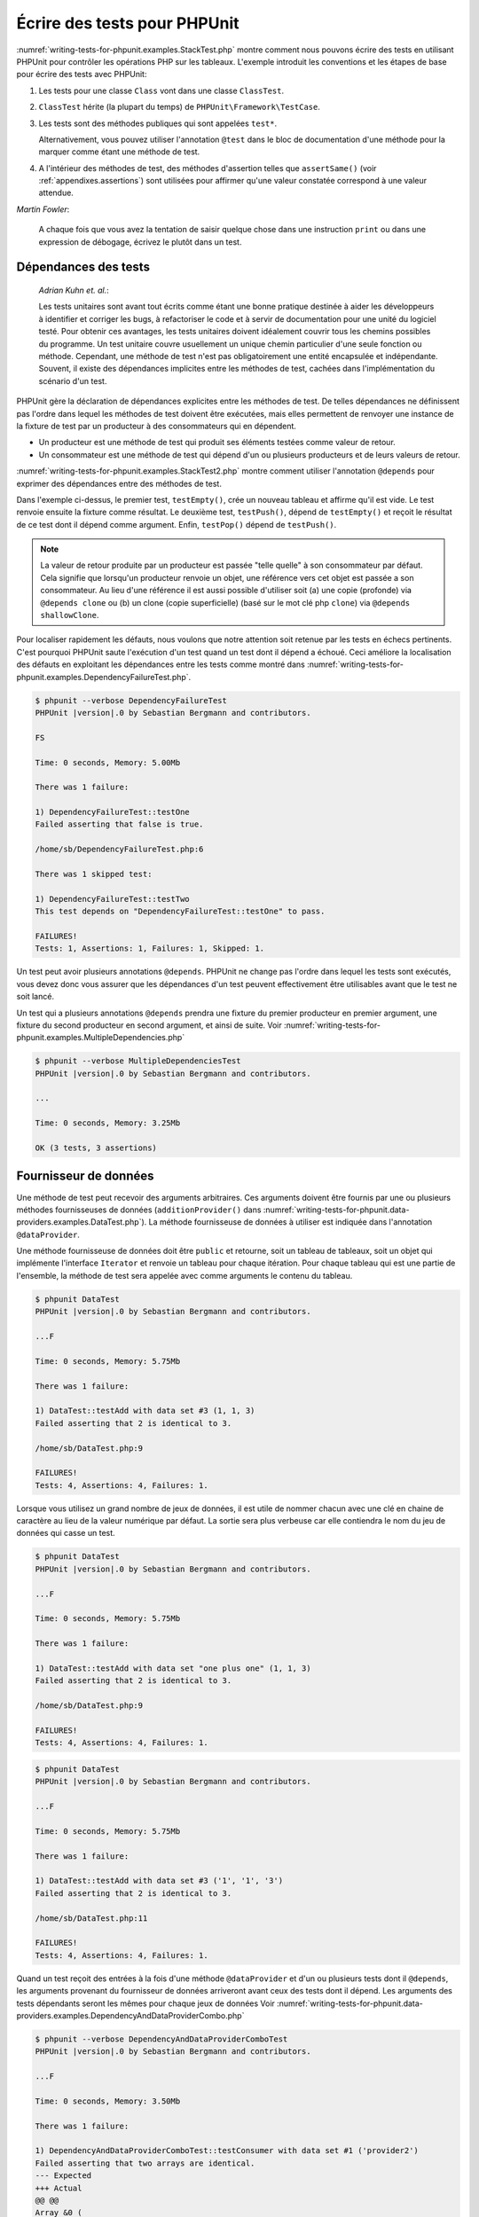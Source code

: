 

.. _writing-tests-for-phpunit:

=============================
Écrire des tests pour PHPUnit
=============================

:numref:`writing-tests-for-phpunit.examples.StackTest.php` montre
comment nous pouvons écrire des tests en utilisant PHPUnit pour contrôler
les opérations PHP sur les tableaux. L'exemple introduit les conventions
et les étapes de base pour écrire des tests avec PHPUnit:

#.

   Les tests pour une classe ``Class`` vont dans une classe ``ClassTest``.

#.

   ``ClassTest`` hérite (la plupart du temps) de ``PHPUnit\Framework\TestCase``.

#.

   Les tests sont des méthodes publiques qui sont appelées ``test*``.

   Alternativement, vous pouvez utiliser l'annotation ``@test`` dans le bloc de documentation d'une méthode pour la marquer comme étant une méthode de test.

#.

   A l'intérieur des méthodes de test, des méthodes d'assertion telles que ``assertSame()`` (voir :ref:`appendixes.assertions`) sont utilisées pour affirmer qu'une valeur constatée correspond à une valeur attendue.

.. code-block:: php
    :caption: Tester des opérations de tableau avec PHPUnit
    :name: writing-tests-for-phpunit.examples.StackTest.php

    <?php
    use PHPUnit\Framework\TestCase;

    class StackTest extends TestCase
    {
        public function testPushAndPop()
        {
            $stack = [];
            $this->assertSame(0, count($stack));

            array_push($stack, 'foo');
            $this->assertSame('foo', $stack[count($stack)-1]);
            $this->assertSame(1, count($stack));

            $this->assertSame('foo', array_pop($stack));
            $this->assertSame(0, count($stack));
        }
    }
|
    *Martin Fowler*:

    A chaque fois que vous avez la tentation de saisir quelque chose dans une
    instruction ``print`` ou dans une expression de débogage,
    écrivez le plutôt dans un test.

.. _writing-tests-for-phpunit.test-dependencies:

Dépendances des tests
#####################

    *Adrian Kuhn et. al.*:

    Les tests unitaires sont avant tout écrits comme étant une bonne pratique destinée à aider les développeurs
    à identifier et corriger les bugs, à refactoriser le code et à servir de documentation
    pour une unité du logiciel testé. Pour obtenir ces avantages, les tests unitaires
    doivent idéalement couvrir tous les chemins possibles du programme. Un test unitaire
    couvre usuellement un unique chemin particulier d'une seule fonction ou méthode. Cependant, une
    méthode de test n'est pas obligatoirement une entité encapsulée et indépendante. Souvent,
    il existe des dépendances implicites entre les méthodes de test, cachées
    dans l'implémentation du scénario d'un test.

PHPUnit gère la déclaration de dépendances explicites entre les
méthodes de test. De telles dépendances ne définissent pas l'ordre dans lequel les méthodes de test
doivent être exécutées, mais elles permettent de renvoyer une instance de
la fixture de test par un producteur à des consommateurs qui en dépendent.

-

  Un producteur est une méthode de test qui produit ses éléments testées comme valeur de retour.

-

  Un consommateur est une méthode de test qui dépend d'un ou plusieurs producteurs et de leurs valeurs de retour.

:numref:`writing-tests-for-phpunit.examples.StackTest2.php` montre comment
utiliser l'annotation ``@depends`` pour exprimer des dépendances
entre des méthodes de test.

.. code-block:: php
    :caption: Utiliser l'annotation ``@depends`` pour exprimer des dépendances
    :name: writing-tests-for-phpunit.examples.StackTest2.php

    <?php
    use PHPUnit\Framework\TestCase;

    class StackTest extends TestCase
    {
        public function testEmpty()
        {
            $stack = [];
            $this->assertEmpty($stack);

            return $stack;
        }

        /**
         * @depends testEmpty
         */
        public function testPush(array $stack)
        {
            array_push($stack, 'foo');
            $this->assertSame('foo', $stack[count($stack)-1]);
            $this->assertNotEmpty($stack);

            return $stack;
        }

        /**
         * @depends testPush
         */
        public function testPop(array $stack)
        {
            $this->assertSame('foo', array_pop($stack));
            $this->assertEmpty($stack);
        }
    }

Dans l'exemple ci-dessus, le premier test, ``testEmpty()``,
crée un nouveau tableau et affirme qu'il est vide. Le test renvoie ensuite
la fixture comme résultat. Le deuxième test, ``testPush()``,
dépend de ``testEmpty()`` et reçoit le résultat de ce test
dont il dépend comme argument. Enfin, ``testPop()``
dépend de ``testPush()``.

.. admonition:: Note

   La valeur de retour produite par un producteur est passée "telle quelle" à son
   consommateur par défaut. Cela signifie que lorsqu'un producteur renvoie un objet,
   une référence vers cet objet est passée a son consommateur. Au lieu
   d'une référence il est aussi possible d'utiliser soit (a) une copie (profonde) via ``@depends clone`` ou (b) un
   clone (copie superficielle) (basé sur le mot clé php ``clone``) via
   ``@depends shallowClone``.

Pour localiser rapidement les défauts, nous voulons que notre attention soit
retenue par les tests en échecs pertinents. C'est pourquoi PHPUnit saute
l'exécution d'un test quand un test dont il dépend a échoué. Ceci améliore la
localisation des défauts en exploitant les dépendances entre les tests comme montré dans
:numref:`writing-tests-for-phpunit.examples.DependencyFailureTest.php`.

.. code-block:: php
    :caption: Exploiter les dépendances entre les tests
    :name: writing-tests-for-phpunit.examples.DependencyFailureTest.php

    <?php
    use PHPUnit\Framework\TestCase;

    class DependencyFailureTest extends TestCase
    {
        public function testOne()
        {
            $this->assertTrue(false);
        }

        /**
         * @depends testOne
         */
        public function testTwo()
        {
        }
    }

.. code-block:: bash

    $ phpunit --verbose DependencyFailureTest
    PHPUnit |version|.0 by Sebastian Bergmann and contributors.

    FS

    Time: 0 seconds, Memory: 5.00Mb

    There was 1 failure:

    1) DependencyFailureTest::testOne
    Failed asserting that false is true.

    /home/sb/DependencyFailureTest.php:6

    There was 1 skipped test:

    1) DependencyFailureTest::testTwo
    This test depends on "DependencyFailureTest::testOne" to pass.

    FAILURES!
    Tests: 1, Assertions: 1, Failures: 1, Skipped: 1.

Un test peut avoir plusieurs annotations ``@depends``.
PHPUnit ne change pas l'ordre dans lequel les tests sont exécutés, vous
devez donc vous assurer que les dépendances d'un test peuvent effectivement
être utilisables avant que le test ne soit lancé.

Un test qui a plusieurs annotations ``@depends``
prendra une fixture du premier producteur en premier argument, une fixture
du second producteur en second argument, et ainsi de suite.
Voir :numref:`writing-tests-for-phpunit.examples.MultipleDependencies.php`

.. code-block:: php
    :caption: Test avec plusieurs dépendances
    :name: writing-tests-for-phpunit.examples.MultipleDependencies.php

    <?php
    use PHPUnit\Framework\TestCase;

    class MultipleDependenciesTest extends TestCase
    {
        public function testProducerFirst()
        {
            $this->assertTrue(true);
            return 'first';
        }

        public function testProducerSecond()
        {
            $this->assertTrue(true);
            return 'second';
        }

        /**
         * @depends testProducerFirst
         * @depends testProducerSecond
         */
        public function testConsumer($a, $b)
        {
            $this->assertSame('first', $a);
            $this->assertSame('second', $b);
        }
    }

.. code-block:: bash

    $ phpunit --verbose MultipleDependenciesTest
    PHPUnit |version|.0 by Sebastian Bergmann and contributors.

    ...

    Time: 0 seconds, Memory: 3.25Mb

    OK (3 tests, 3 assertions)

.. _writing-tests-for-phpunit.data-providers:

Fournisseur de données
######################

Une méthode de test peut recevoir des arguments arbitraires. Ces arguments doivent
être fournis par une ou plusieurs méthodes fournisseuses de données (``additionProvider()`` dans
:numref:`writing-tests-for-phpunit.data-providers.examples.DataTest.php`).
La méthode fournisseuse de données à utiliser est indiquée dans l'annotation
``@dataProvider``.

Une méthode fournisseuse de données doit être ``public`` et retourne, soit
un tableau de tableaux, soit un objet qui implémente l'interface ``Iterator``
et renvoie un tableau pour chaque itération. Pour chaque tableau qui est une partie de
l'ensemble, la méthode de test sera appelée avec comme arguments le contenu
du tableau.

.. code-block:: php
    :caption: Utiliser un fournisseur de données qui renvoie un tableau de tableaux
    :name: writing-tests-for-phpunit.data-providers.examples.DataTest.php

    <?php
    use PHPUnit\Framework\TestCase;

    class DataTest extends TestCase
    {
        /**
         * @dataProvider additionProvider
         */
        public function testAdd($a, $b, $expected)
        {
            $this->assertSame($expected, $a + $b);
        }

        public function additionProvider()
        {
            return [
                [0, 0, 0],
                [0, 1, 1],
                [1, 0, 1],
                [1, 1, 3]
            ];
        }
    }

.. code-block:: bash

    $ phpunit DataTest
    PHPUnit |version|.0 by Sebastian Bergmann and contributors.

    ...F

    Time: 0 seconds, Memory: 5.75Mb

    There was 1 failure:

    1) DataTest::testAdd with data set #3 (1, 1, 3)
    Failed asserting that 2 is identical to 3.

    /home/sb/DataTest.php:9

    FAILURES!
    Tests: 4, Assertions: 4, Failures: 1.

Lorsque vous utilisez un grand nombre de jeux de données, il est utile de nommer chacun avec une clé en chaine de caractère au lieu de la valeur numérique par défaut.
La sortie sera plus verbeuse car elle contiendra le nom du jeu de données qui casse un test.

.. code-block:: php
    :caption: Utiliser un fournisseur de données avec des jeux de données nommés
    :name: writing-tests-for-phpunit.data-providers.examples.DataTest1.php

    <?php
    use PHPUnit\Framework\TestCase;

    class DataTest extends TestCase
    {
        /**
         * @dataProvider additionProvider
         */
        public function testAdd($a, $b, $expected)
        {
            $this->assertSame($expected, $a + $b);
        }

        public function additionProvider()
        {
            return [
                'adding zeros'  => [0, 0, 0],
                'zero plus one' => [0, 1, 1],
                'one plus zero' => [1, 0, 1],
                'one plus one'  => [1, 1, 3]
            ];
        }
    }

.. code-block:: bash

    $ phpunit DataTest
    PHPUnit |version|.0 by Sebastian Bergmann and contributors.

    ...F

    Time: 0 seconds, Memory: 5.75Mb

    There was 1 failure:

    1) DataTest::testAdd with data set "one plus one" (1, 1, 3)
    Failed asserting that 2 is identical to 3.

    /home/sb/DataTest.php:9

    FAILURES!
    Tests: 4, Assertions: 4, Failures: 1.

.. code-block:: php
    :caption: Utiliser un fournisseur de données qui renvoie un objet Iterator
    :name: writing-tests-for-phpunit.data-providers.examples.DataTest2.php

    <?php
    use PHPUnit\Framework\TestCase;

    require 'CsvFileIterator.php';

    class DataTest extends TestCase
    {
        /**
         * @dataProvider additionProvider
         */
        public function testAdd($a, $b, $expected)
        {
            $this->assertSame($expected, $a + $b);
        }

        public function additionProvider()
        {
            return new CsvFileIterator('data.csv');
        }
    }

.. code-block:: bash

    $ phpunit DataTest
    PHPUnit |version|.0 by Sebastian Bergmann and contributors.

    ...F

    Time: 0 seconds, Memory: 5.75Mb

    There was 1 failure:

    1) DataTest::testAdd with data set #3 ('1', '1', '3')
    Failed asserting that 2 is identical to 3.

    /home/sb/DataTest.php:11

    FAILURES!
    Tests: 4, Assertions: 4, Failures: 1.

.. code-block:: php
    :caption: La classe CsvFileIterator
    :name: writing-tests-for-phpunit.data-providers.examples.CsvFileIterator.php

    <?php
    use PHPUnit\Framework\TestCase;

    class CsvFileIterator implements Iterator
    {
        protected $file;
        protected $key = 0;
        protected $current;

        public function __construct($file)
        {
            $this->file = fopen($file, 'r');
        }

        public function __destruct()
        {
            fclose($this->file);
        }

        public function rewind()
        {
            rewind($this->file);
            $this->current = fgetcsv($this->file);
            $this->key = 0;
        }

        public function valid()
        {
            return !feof($this->file);
        }

        public function key()
        {
            return $this->key;
        }

        public function current()
        {
            return $this->current;
        }

        public function next()
        {
            $this->current = fgetcsv($this->file);
            $this->key++;
        }
    }

Quand un test reçoit des entrées à la fois d'une méthode ``@dataProvider``
et d'un ou plusieurs tests dont il ``@depends``,
les arguments provenant du fournisseur de données arriveront avant
ceux des tests dont il dépend. Les arguments des tests dépendants seront les
mêmes pour chaque jeux de données
Voir :numref:`writing-tests-for-phpunit.data-providers.examples.DependencyAndDataProviderCombo.php`

.. code-block:: php
    :caption: Combinaison de @depends et @dataProvider dans le même test
    :name: writing-tests-for-phpunit.data-providers.examples.DependencyAndDataProviderCombo.php

    <?php
    use PHPUnit\Framework\TestCase;

    class DependencyAndDataProviderComboTest extends TestCase
    {
        public function provider()
        {
            return [['provider1'], ['provider2']];
        }

        public function testProducerFirst()
        {
            $this->assertTrue(true);
            return 'first';
        }

        public function testProducerSecond()
        {
            $this->assertTrue(true);
            return 'second';
        }

        /**
         * @depends testProducerFirst
         * @depends testProducerSecond
         * @dataProvider provider
         */
        public function testConsumer()
        {
            $this->assertSame(
                ['provider1', 'first', 'second'],
                func_get_args()
            );
        }
    }

.. code-block:: bash

    $ phpunit --verbose DependencyAndDataProviderComboTest
    PHPUnit |version|.0 by Sebastian Bergmann and contributors.

    ...F

    Time: 0 seconds, Memory: 3.50Mb

    There was 1 failure:

    1) DependencyAndDataProviderComboTest::testConsumer with data set #1 ('provider2')
    Failed asserting that two arrays are identical.
    --- Expected
    +++ Actual
    @@ @@
    Array &0 (
    -    0 => 'provider1'
    +    0 => 'provider2'
         1 => 'first'
         2 => 'second'
    )
    /home/sb/DependencyAndDataProviderComboTest.php:32

    FAILURES!
    Tests: 4, Assertions: 4, Failures: 1.

.. code-block:: php
    :caption: Using multiple data providers for a single test
    :name: writing-tests-for-phpunit.data-providers.examples2.DataTest.php

    <?php
    use PHPUnit\Framework\TestCase;

    class DataTest extends TestCase
    {
        /**
         * @dataProvider additionWithNonNegativeNumbersProvider
         * @dataProvider additionWithNegativeNumbersProvider
         */
        public function testAdd($a, $b, $expected)
        {
            $this->assertSame($expected, $a + $b);
        }

        public function additionWithNonNegativeNumbersProvider()
        {
            return [
                [0, 1, 1],
                [1, 0, 1],
                [1, 1, 3]
            ];
        }

        public function additionWithNegativeNumbersProvider()
        {
            return [
                [-1, 1, 0],
                [-1, -1, -2],
                [1, -1, 0]
            ];
        }
     }

.. code-block:: bash

    $ phpunit DataTest
    PHPUnit |version|.0 by Sebastian Bergmann and contributors.

    ..F...                                                              6 / 6 (100%)

    Time: 0 seconds, Memory: 5.75Mb

    There was 1 failure:

    1) DataTest::testAdd with data set #3 (1, 1, 3)
    Failed asserting that 2 is identical to 3.

    /home/sb/DataTest.php:12

    FAILURES!
    Tests: 6, Assertions: 6, Failures: 1.

.. admonition:: Note

   Quand un test dépend d'un test qui utilise des fournisseurs de données,
   le test dépendant sera exécuté quand le test dont il dépend réussira pour
   au moins un jeu de données. Le résultat d'un test qui utilise des fournisseurs
   de données ne peut pas être injecté dans un test dépendant.

.. admonition:: Note

   Tous les fournisseurs de données sont exécutés avant le premier appel à la méthode statique ``setUpBeforeClass()``
   et le premier appel à la méthode ``setUp()``.
   De ce fait, vous ne pouvez accéder à aucune variable créée à ces endroits
   depuis un fournisseur de données. Ceci est requis pour que PHPUnit puisse
   calculer le nombre total de tests.

.. _writing-tests-for-phpunit.exceptions:

Tester des exceptions
#####################

:numref:`writing-tests-for-phpunit.exceptions.examples.ExceptionTest.php`
montre comment utiliser la méthode ``expectException()`` pour tester
si une exception est levée par le code testé.

.. code-block:: php
    :caption: Utiliser la méthode expectException()
    :name: writing-tests-for-phpunit.exceptions.examples.ExceptionTest.php

    <?php
    use PHPUnit\Framework\TestCase;

    class ExceptionTest extends TestCase
    {
        public function testException()
        {
            $this->expectException(InvalidArgumentException::class);
        }
    }

.. code-block:: bash

    $ phpunit ExceptionTest
    PHPUnit |version|.0 by Sebastian Bergmann and contributors.

    F

    Time: 0 seconds, Memory: 4.75Mb

    There was 1 failure:

    1) ExceptionTest::testException
    Failed asserting that exception of type "InvalidArgumentException" is thrown.

    FAILURES!
    Tests: 1, Assertions: 1, Failures: 1.

En complément à la méthode ``expectException()`` les méthodes
``expectExceptionCode()``,
``expectExceptionMessage()`` et
``expectExceptionMessageRegExp()`` existent pour établir
des attentes pour les exceptions levées par le code testé.

.. admonition:: Note

   Notez que expectExceptionMessage affirme que message ``$actual``
   contient le message ``$expected`` et n'effectue pas
   une comparaison exacte de chaîne.

.. _writing-tests-for-phpunit.errors:

Tester les erreurs PHP
######################

Par défaut, PHPUnit convertit les erreurs, avertissements et remarques PHP
qui sont émises lors de l'exécution d'un test en exception. En utilisant ces
exceptions, vous pouvez, par exemple, attendre d'un test qu'il produise une erreur
PHP comme montré dans :numref:`writing-tests-for-phpunit.exceptions.examples.ErrorTest.php`.

.. admonition:: Note

   La configuration d'exécution PHP ``error_reporting`` peut
   limiter les erreurs que PHPUnit convertira en exceptions. Si vous rencontrez
   des problèmes avec cette fonctionnalité, assurez-vous que PHP n'est pas configuré
   pour supprimer le type d'erreurs que vous testez.

.. code-block:: php
    :caption: Attendre une erreur PHP en utilisant expectedException
    :name: writing-tests-for-phpunit.exceptions.examples.ErrorTest.php

    <?php
    use PHPUnit\Framework\TestCase;

    class ExpectedErrorTest extends TestCase
    {
        public function testFailingInclude()
        {
            $this->expectException(PHPUnit\Framework\Error\Error::class);
            include 'not_existing_file.php';
        }
    }

.. code-block:: bash

    $ phpunit -d error_reporting=2 ExpectedErrorTest
    PHPUnit |version|.0 by Sebastian Bergmann and contributors.

    .

    Time: 0 seconds, Memory: 5.25Mb

    OK (1 test, 1 assertion)

``PHPUnit\Framework\Error\Notice`` et
``PHPUnit\Framework\Error\Warning`` représentent respectivement
les remarques et les avertissements PHP.

.. admonition:: Note

   Vous devriez être aussi précis que possible lorsque vous testez des exceptions.
   Tester avec des classes qui sont trop génériques peut conduire à des effets de
   bord indésirables. C'est pourquoi tester la présence de la classe
   ``Exception`` avec ``expectException()`` n'est plus autorisé.

Quand les tests s'appuient sur des fonctions PHP qui déclenchent des erreurs
comme ``fopen``, il peut parfois être utile d'utiliser la
suppression d'erreur lors du test. Ceci permet de contrôler les valeurs de retour
en supprimant les remarques qui auraient conduit à une
``PHPUnit\Framework\Error\Notice`` de PHPUnit.

.. code-block:: php
    :caption: Tester des valeurs de retour d'un code source qui utilise des erreurs PHP
    :name: writing-tests-for-phpunit.exceptions.examples.TriggerErrorReturnValue.php

    <?php
    use PHPUnit\Framework\TestCase;

    class ErrorSuppressionTest extends TestCase
    {
        public function testFileWriting()
        {
            $writer = new FileWriter;

            $this->assertFalse(@$writer->write('/is-not-writeable/file', 'stuff'));
        }
    }

    class FileWriter
    {
        public function write($file, $content)
        {
            $file = fopen($file, 'w');

            if ($file == false) {
                return false;
            }

            // ...
        }
    }


.. code-block:: bash

    $ phpunit ErrorSuppressionTest
    PHPUnit |version|.0 by Sebastian Bergmann and contributors.

    .

    Time: 1 seconds, Memory: 5.25Mb

    OK (1 test, 1 assertion)

Sans la suppression d'erreur, le test échouerait à rapporter
``fopen(/is-not-writeable/file): failed to open stream: No such file or directory``.

.. _writing-tests-for-phpunit.output:

Tester la sortie écran
######################

Quelquefois, vous voulez confirmer que l'exécution d'une méthode, par
exemple, produit une sortie écran donnée (via ``echo`` ou
``print``, par exemple). La classe
``PHPUnit\Framework\TestCase`` utilise la fonctionnalité de
`mise en tampon de la sortie écran <http://www.php.net/manual/en/ref.outcontrol.php>`_ de PHP pour fournir la fonctionnalité qui est
nécessaire pour cela.

:numref:`writing-tests-for-phpunit.output.examples.OutputTest.php`
montre comment utiliser la méthode ``expectOutputString()`` pour
indiquer la sortie écran attendue. Si la sortie écran attendue n'est pas générée, le test
sera compté comme étant en échec.

.. code-block:: php
    :caption: Tester la sortie écran d'une fonction ou d'une méthode
    :name: writing-tests-for-phpunit.output.examples.OutputTest.php

    <?php
    use PHPUnit\Framework\TestCase;

    class OutputTest extends TestCase
    {
        public function testExpectFooActualFoo()
        {
            $this->expectOutputString('foo');
            print 'foo';
        }

        public function testExpectBarActualBaz()
        {
            $this->expectOutputString('bar');
            print 'baz';
        }
    }

.. code-block:: bash

    $ phpunit OutputTest
    PHPUnit |version|.0 by Sebastian Bergmann and contributors.

    .F

    Time: 0 seconds, Memory: 5.75Mb

    There was 1 failure:

    1) OutputTest::testExpectBarActualBaz
    Failed asserting that two strings are equal.
    --- Expected
    +++ Actual
    @@ @@
    -'bar'
    +'baz'

    FAILURES!
    Tests: 2, Assertions: 2, Failures: 1.

:numref:`writing-tests-for-phpunit.output.tables.api`
montre les méthodes fournies pour tester les sorties écran

.. rst-class:: table
.. list-table:: Méthodes pour tester les sorties écran
    :name: writing-tests-for-phpunit.output.tables.api
    :header-rows: 1

    * - Méthode
      - Signification
    * - ``void expectOutputRegex(string $regularExpression)``
      - Indique que l'on s'attend à ce que la sortie écran corresponde à une expression régulière ``$regularExpression``.
    * - ``void expectOutputString(string $attenduString)``
      - Indique que l'on s'attend que la sortie écran soit égale à une chaine de caractère ``$expectedString``.
    * - ``bool setOutputCallback(callable $callback)``
      - Configure une fonction de rappel (callback) qui est utilisée, par exemple, formater la sortie écran effective.
    * - ``string getActualOutput()``
      - Renvoi la sortie écran courrante.

.. admonition:: Note

   En mode strict, un test qui produit une sortie écran échouera.

.. _writing-tests-for-phpunit.error-output:

Sortie d'erreur
###############

Chaque fois qu'un test échoue, PHPUnit essaie de vous fournir le plus
de contexte possible pour identifier le problème.

.. code-block:: php
    :caption: Sortie d'erreur générée lorsqu'un échec de comparaison de tableau
    :name: writing-tests-for-phpunit.error-output.examples.ArrayDiffTest.php

    <?php
    use PHPUnit\Framework\TestCase;

    class ArrayDiffTest extends TestCase
    {
        public function testEquality()
        {
            $this->assertSame(
                [1, 2,  3, 4, 5, 6],
                [1, 2, 33, 4, 5, 6]
            );
        }
    }

.. code-block:: bash

    $ phpunit ArrayDiffTest
    PHPUnit |version|.0 by Sebastian Bergmann and contributors.

    F

    Time: 0 seconds, Memory: 5.25Mb

    There was 1 failure:

    1) ArrayDiffTest::testEquality
    Failed asserting that two arrays are identical.
    --- Expected
    +++ Actual
    @@ @@
     Array (
         0 => 1
         1 => 2
    -    2 => 3
    +    2 => 33
         3 => 4
         4 => 5
         5 => 6
     )

    /home/sb/ArrayDiffTest.php:7

    FAILURES!
    Tests: 1, Assertions: 1, Failures: 1.

Dans cet exemple, une seule des valeurs du tableau diffère et les autres valeurs
sont affichées pour fournir un contexte sur l'endroit où l'erreur s'est produite.

Lorsque la sortie générée serait longue à lire, PHPUnit la divisera
et fournira quelques lignes de contexte autour de chaque différence.

.. code-block:: php
    :caption: Sortie d'erreur quand une comparaison de long tableaux échoue
    :name: writing-tests-for-phpunit.error-output.examples.LongArrayDiffTest.php

    <?php
    use PHPUnit\Framework\TestCase;

    class LongArrayDiffTest extends TestCase
    {
        public function testEquality()
        {
            $this->assertSame(
                [0, 0, 0, 0, 0, 0, 0, 0, 0, 0, 0, 0, 1, 2,  3, 4, 5, 6],
                [0, 0, 0, 0, 0, 0, 0, 0, 0, 0, 0, 0, 1, 2, 33, 4, 5, 6]
            );
        }
    }

.. code-block:: bash

    $ phpunit LongArrayDiffTest
    PHPUnit |version|.0 by Sebastian Bergmann and contributors.

    F

    Time: 0 seconds, Memory: 5.25Mb

    There was 1 failure:

    1) LongArrayDiffTest::testEquality
    Failed asserting that two arrays are identical.
    --- Expected
    +++ Actual
    @@ @@
         11 => 0
         12 => 1
         13 => 2
    -    14 => 3
    +    14 => 33
         15 => 4
         16 => 5
         17 => 6
     )

    /home/sb/LongArrayDiffTest.php:7

    FAILURES!
    Tests: 1, Assertions: 1, Failures: 1.

.. _writing-tests-for-phpunit.error-output.edge-cases:

Cas limite
==========

Quand une comparaison échoue, PHPUnit crée une représentation textuelle des
valeurs d'entrées et les compare. A cause de cette implémentation un diff
peut montrer plus de problèmes qu'il n'en existe réellement.

Cela arrive seulement lors de l'utilisation de ``assertEquals()`` ou d'autres fonctions
de comparaison "faible" sur les tableaux ou les objets.

.. code-block:: php
    :caption: Cas limite dans la génération de la différence lors de l'utilisation de comparaison faible
    :name: writing-tests-for-phpunit.error-output.edge-cases.examples.ArrayWeakComparisonTest.php

    <?php
    use PHPUnit\Framework\TestCase;

    class ArrayWeakComparisonTest extends TestCase
    {
        public function testEquality()
        {
            $this->assertEquals(
                [1, 2, 3, 4, 5, 6],
                ['1', 2, 33, 4, 5, 6]
            );
        }
    }

.. code-block:: bash

    $ phpunit ArrayWeakComparisonTest
    PHPUnit |version|.0 by Sebastian Bergmann and contributors.

    F

    Time: 0 seconds, Memory: 5.25Mb

    There was 1 failure:

    1) ArrayWeakComparisonTest::testEquality
    Failed asserting that two arrays are equal.
    --- Expected
    +++ Actual
    @@ @@
     Array (
    -    0 => 1
    +    0 => '1'
         1 => 2
    -    2 => 3
    +    2 => 33
         3 => 4
         4 => 5
         5 => 6
     )

    /home/sb/ArrayWeakComparisonTest.php:7

    FAILURES!
    Tests: 1, Assertions: 1, Failures: 1.

Dans cet exemple, la différence dans le premier indice entre
``1`` et ``'1'``
est signalée même si la méthode ``assertEquals()`` considère les valeurs comme une correspondance.
